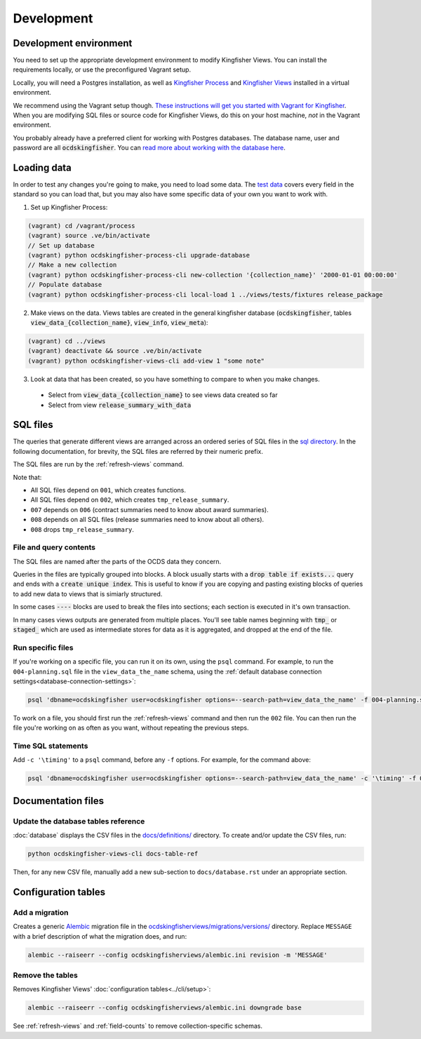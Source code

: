 Development
===========

.. _devenv:

Development environment
-----------------------

You need to set up the appropriate development environment to modify Kingfisher Views. You can install the requirements locally, or use the preconfigured Vagrant setup.

Locally, you will need a Postgres installation, as well as `Kingfisher Process <https://kingfisher-process.readthedocs.io/en/latest/requirements-install.html>`__ and `Kingfisher Views <https://kingfisher-views.readthedocs.io/en/latest/get-started.html#install-kingfisher-views>`__ installed in a virtual environment.

We recommend using the Vagrant setup though. `These instructions will get you started with Vagrant for Kingfisher <https://ocdskingfisher.readthedocs.io/en/latest/vagrant.html#>`__. When you are modifying SQL files or source code for Kingfisher Views, do this on your host machine, *not* in the Vagrant environment.

You probably already have a preferred client for working with Postgres databases. The database name, user and password are all :code:`ocdskingfisher`. You can `read more about working with the database here <https://ocdskingfisher.readthedocs.io/en/latest/vagrant.html#working-with-the-database>`__.

.. _loadingdata:

Loading data
------------

In order to test any changes you're going to make, you need to load some data. The `test data <https://github.com/open-contracting/kingfisher-views/tree/master/tests/fixtures>`__ covers every field in the standard so you can load that, but you may also have some specific data of your own you want to work with.

1. Set up Kingfisher Process:

.. code-block:: bash

    (vagrant) cd /vagrant/process
    (vagrant) source .ve/bin/activate
    // Set up database
    (vagrant) python ocdskingfisher-process-cli upgrade-database
    // Make a new collection
    (vagrant) python ocdskingfisher-process-cli new-collection '{collection_name}' '2000-01-01 00:00:00'
    // Populate database
    (vagrant) python ocdskingfisher-process-cli local-load 1 ../views/tests/fixtures release_package

2. Make views on the data. Views tables are created in the general kingfisher database (:code:`ocdskingfisher`, tables :code:`view_data_{collection_name}`, :code:`view_info`, :code:`view_meta`): 

.. code-block:: bash

    (vagrant) cd ../views
    (vagrant) deactivate && source .ve/bin/activate
    (vagrant) python ocdskingfisher-views-cli add-view 1 "some note"

3. Look at data that has been created, so you have something to compare to when you make changes.
  * Select from :code:`view_data_{collection_name}` to see views data created so far
  * Select from view :code:`release_summary_with_data`


SQL files
---------

The queries that generate different views are arranged across an ordered series of SQL files in the `sql directory <https://github.com/open-contracting/kingfisher-views/tree/master/sql>`__. In the following documentation, for brevity, the SQL files are referred by their numeric prefix.

The SQL files are run by the :ref:`refresh-views` command.

Note that:

* All SQL files depend on ``001``, which creates functions.
* All SQL files depend on ``002``, which creates ``tmp_release_summary``.
* ``007`` depends on ``006`` (contract summaries need to know about award summaries).
* ``008`` depends on all SQL files (release summaries need to know about all others).
* ``008`` drops ``tmp_release_summary``.

.. _sql-contents:

File and query contents
~~~~~~~~~~~~~~~~~~~~~~~

The SQL files are named after the parts of the OCDS data they concern.

Queries in the files are typically grouped into blocks. A block usually starts with a :code:`drop table if exists...` query and ends with a :code:`create unique index`. This is useful to know if you are copying and pasting existing blocks of queries to add new data to views that is simiarly structured.

In some cases :code:`----` blocks are used to break the files into sections; each section is executed in it's own transaction.

In many cases views outputs are generated from multiple places. You'll see table names beginning with :code:`tmp_` or :code:`staged_` which are used as intermediate stores for data as it is aggregated, and dropped at the end of the file.

Run specific files
~~~~~~~~~~~~~~~~~~

If you're working on a specific file, you can run it on its own, using the ``psql`` command. For example, to run the ``004-planning.sql`` file in the ``view_data_the_name`` schema, using the :ref:`default database connection settings<database-connection-settings>`:

.. code-block:: bash

   psql 'dbname=ocdskingfisher user=ocdskingfisher options=--search-path=view_data_the_name' -f 004-planning.sql

To work on a file, you should first run the :ref:`refresh-views` command and then run the ``002`` file. You can then run the file you're working on as often as you want, without repeating the previous steps.

Time SQL statements
~~~~~~~~~~~~~~~~~~~

Add ``-c '\timing'`` to a ``psql`` command, before any ``-f`` options. For example, for the command above:

.. code-block:: bash

   psql 'dbname=ocdskingfisher user=ocdskingfisher options=--search-path=view_data_the_name' -c '\timing' -f 004-planning.sql

Documentation files
-------------------

Update the database tables reference
~~~~~~~~~~~~~~~~~~~~~~~~~~~~~~~~~~~~

:doc:`database` displays the CSV files in the `docs/definitions/ <https://github.com/open-contracting/kingfisher-views/tree/master/docs/definitions>`__ directory. To create and/or update the CSV files, run:

.. code-block:: bash

   python ocdskingfisher-views-cli docs-table-ref

Then, for any new CSV file, manually add a new sub-section to ``docs/database.rst`` under an appropriate section.

Configuration tables
--------------------

Add a migration
~~~~~~~~~~~~~~~

Creates a generic `Alembic <https://alembic.sqlalchemy.org/>`__ migration file in the `ocdskingfisherviews/migrations/versions/ <https://github.com/open-contracting/kingfisher-views/tree/master/ocdskingfisherviews/migrations/versions>`__ directory. Replace ``MESSAGE`` with a brief description of what the migration does, and run:

.. code-block:: bash

   alembic --raiseerr --config ocdskingfisherviews/alembic.ini revision -m 'MESSAGE'

Remove the tables
~~~~~~~~~~~~~~~~~

Removes Kingfisher Views' :doc:`configuration tables<../cli/setup>`:

.. code-block:: bash

   alembic --raiseerr --config ocdskingfisherviews/alembic.ini downgrade base

See :ref:`refresh-views` and :ref:`field-counts` to remove collection-specific schemas.

